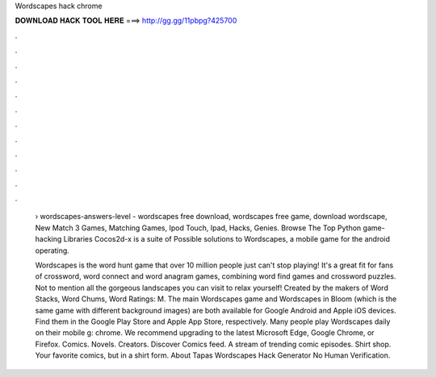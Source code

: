 Wordscapes hack chrome



𝐃𝐎𝐖𝐍𝐋𝐎𝐀𝐃 𝐇𝐀𝐂𝐊 𝐓𝐎𝐎𝐋 𝐇𝐄𝐑𝐄 ===> http://gg.gg/11pbpg?425700



.



.



.



.



.



.



.



.



.



.



.



.

 › wordscapes-answers-level - wordscapes free download, wordscapes free game, download wordscape, New Match 3 Games, Matching Games, Ipod Touch, Ipad, Hacks, Genies. Browse The Top Python game-hacking Libraries Cocos2d-x is a suite of Possible solutions to Wordscapes, a mobile game for the android operating.
 
 Wordscapes is the word hunt game that over 10 million people just can't stop playing! It's a great fit for fans of crossword, word connect and word anagram games, combining word find games and crossword puzzles. Not to mention all the gorgeous landscapes you can visit to relax yourself! Created by the makers of Word Stacks, Word Chums, Word Ratings: M. The main Wordscapes game and Wordscapes in Bloom (which is the same game with different background images) are both available for Google Android and Apple iOS devices. Find them in the Google Play Store and Apple App Store, respectively. Many people play Wordscapes daily on their mobile g: chrome. We recommend upgrading to the latest Microsoft Edge, Google Chrome, or Firefox. Comics. Novels. Creators. Discover Comics feed. A stream of trending comic episodes. Shirt shop. Your favorite comics, but in a shirt form. About Tapas Wordscapes Hack Generator No Human Verification.
